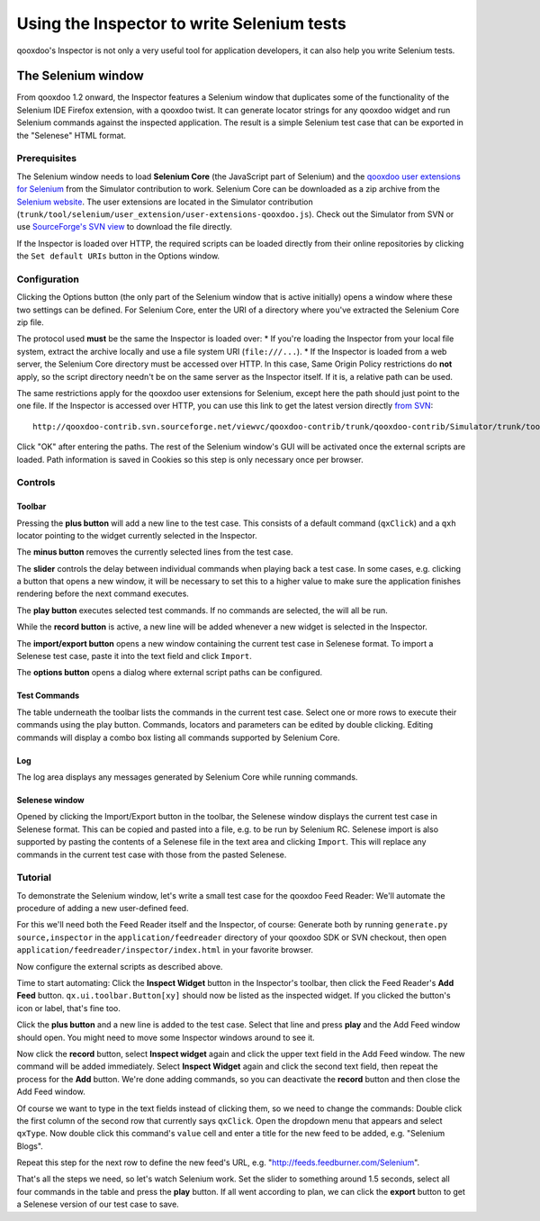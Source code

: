 
.. _pages/application/inspector_selenium#using_the_qooxdoo_inspector_to_write_selenium_tests:

Using the Inspector to write Selenium tests
***************************************************
qooxdoo's Inspector is not only a very useful tool for application developers, it can also help you write Selenium tests.

.. _pages/application/inspector_selenium#the_selenium_window:

The Selenium window
===================
From qooxdoo 1.2 onward, the Inspector features a Selenium window that duplicates some of the functionality of the Selenium IDE Firefox extension, with a qooxdoo twist. It can generate locator strings for any qooxdoo widget and run Selenium commands against the inspected application. The result is a simple Selenium test case that can be exported in the "Selenese" HTML format.

.. image:: inspector_selenium_window.png

.. _pages/application/inspector_selenium#prerequisites:

Prerequisites
-------------
The Selenium window needs to load **Selenium Core** (the JavaScript part of Selenium) and the `qooxdoo user extensions for Selenium <http://qooxdoo.org/contrib/project/simulator/selenium-user-extension>`__ from the Simulator contribution to work. Selenium Core can be downloaded as a zip archive from the `Selenium website <http://seleniumhq.org/download/>`_.
The user extensions are located in the Simulator contribution (``trunk/tool/selenium/user_extension/user-extensions-qooxdoo.js``). Check out the Simulator from SVN or use `SourceForge's SVN view <http://qooxdoo-contrib.svn.sourceforge.net/viewvc/qooxdoo-contrib/trunk/qooxdoo-contrib/Simulator/trunk/tool/selenium/user_extension/user-extensions-qooxdoo.js?view=loghttp://qooxdoo-contrib.svn.sourceforge.net/viewvc/qooxdoo-contrib/trunk/qooxdoo-contrib/Simulator/trunk/tool/selenium/user_extension/user-extensions-qooxdoo.js?view=log>`_ to download the file directly.

If the Inspector is loaded over HTTP, the required scripts can be loaded directly from their online repositories by clicking the ``Set default URIs`` button in the Options window. 

.. _pages/application/inspector_selenium#configuration:

Configuration
-------------
Clicking the Options button (the only part of the Selenium window that is active initially) opens a window where these two settings can be defined. For Selenium Core, enter the URI of a directory where you've extracted the Selenium Core zip file.

The protocol used **must** be the same the Inspector is loaded over:
* If you're loading the Inspector from your local file system, extract the archive locally and use a file system URI (``file:///...``).
* If the Inspector is loaded from a web server, the Selenium Core directory must be accessed over HTTP. In this case, Same Origin Policy restrictions do **not** apply, so the script directory needn't be on the same server as the Inspector itself. If it is, a relative path can be used.

The same restrictions apply for the qooxdoo user extensions for Selenium, except here the path should just point to the one file. If the Inspector is accessed over HTTP, you can use this link to get the latest version directly `from SVN <http://qooxdoo-contrib.svn.sourceforge.net/viewvc/qooxdoo-contrib/trunk/qooxdoo-contrib/Simulator/trunk/tool/selenium/user_extension/user-extensions-qooxdoo.js>`__:

::

    http://qooxdoo-contrib.svn.sourceforge.net/viewvc/qooxdoo-contrib/trunk/qooxdoo-contrib/Simulator/trunk/tool/selenium/user_extension/user-extensions-qooxdoo.js

Click "OK" after entering the paths. The rest of the Selenium window's GUI will be activated once the external scripts are loaded. Path information is saved in Cookies so this step is only necessary once per browser.

.. _pages/application/inspector_selenium#controls:

Controls
--------

.. _pages/application/inspector_selenium#toolbar:

Toolbar
^^^^^^^

.. image:: inspector_selenium_toolbar.png

Pressing the **plus button** will add a new line to the test case. This consists of a default command (``qxClick``) and a ``qxh`` locator pointing to the widget currently selected in the Inspector.

The **minus button** removes the currently selected lines from the test case.

The **slider** controls the delay between individual commands when playing back a test case. In some cases, e.g. clicking a button that opens a new window, it will be necessary to set this to a higher value to make sure the application finishes rendering before the next command executes.

The **play button** executes selected test commands. If no commands are selected, the will all be run.  

While the **record button** is active, a new line will be added whenever a new widget is selected in the Inspector.

The **import/export button** opens a new window containing the current test case in Selenese format. To import a Selenese test case, paste it into the text field and click ``Import``.

The **options button** opens a dialog where external script paths can be configured.

.. _pages/application/inspector_selenium#test_commands:

Test Commands
^^^^^^^^^^^^^

.. image:: inspector_selenium_command_table.png

The table underneath the toolbar lists the commands in the current test case. Select one or more rows to execute their commands using the play button. Commands, locators and parameters can be edited by double clicking. Editing commands will display a combo box listing all commands supported by Selenium Core.

.. _pages/application/inspector_selenium#log:

Log
^^^
The log area displays any messages generated by Selenium Core while running commands.

.. _pages/application/inspector_selenium#tutorial:

Selenese window
^^^^^^^^^^^^^^^

.. image:: inspector_selenese_window.png

Opened by clicking the Import/Export button in the toolbar, the Selenese window displays the current test case in Selenese format. This can be copied and pasted into a file, e.g. to be run by Selenium RC.
Selenese import is also supported by pasting the contents of a Selenese file in the text area and clicking ``Import``. This will replace any commands in the current test case with those from the pasted Selenese. 

Tutorial
--------
To demonstrate the Selenium window, let's write a small test case for the qooxdoo Feed Reader: We'll automate the procedure of adding a new user-defined feed.

For this we'll need both the Feed Reader itself and the Inspector, of course: Generate both by running ``generate.py source,inspector`` in the ``application/feedreader`` directory of  your qooxdoo SDK or SVN checkout, then open ``application/feedreader/inspector/index.html`` in your favorite browser.

Now configure the external scripts as described above.

Time to start automating: Click the **Inspect Widget** button in the Inspector's toolbar, then click the Feed Reader's **Add Feed** button. ``qx.ui.toolbar.Button[xy]`` should now be listed as the inspected widget. If you clicked the button's icon or label, that's fine too.

Click the **plus button** and a new line is added to the test case. Select that line and press **play** and the Add Feed window should open. You might need to move some Inspector windows around to see it.

Now click the **record** button, select **Inspect widget** again and click the upper text field in the Add Feed window. The new command will be added immediately. Select **Inspect Widget** again and click the second text field, then repeat the process for the **Add** button. We're done adding commands, so you can deactivate the **record** button and then close the Add Feed window.

Of course we want to type in the text fields instead of clicking them, so we need to change the commands: Double click the first column of the second row that currently says ``qxClick``. Open the dropdown menu that appears and select ``qxType``.
Now double click this command's ``value`` cell and enter a title for the new feed to be added, e.g. "Selenium Blogs".

Repeat this step for the next row to define the new feed's URL, e.g. "http://feeds.feedburner.com/Selenium".

That's all the steps we need, so let's watch Selenium work. Set the slider to something around 1.5 seconds, select all four commands in the table and press the **play** button. If all went according to plan, we can click the **export** button to get a Selenese version of our test case to save.


